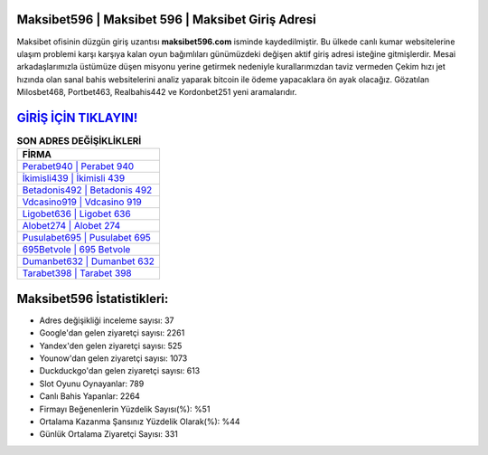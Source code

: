﻿Maksibet596 | Maksibet 596 | Maksibet Giriş Adresi
===================================

.. image:: images/maksibet-giris.jpg
   :width: 600
   
Maksibet ofisinin düzgün giriş uzantısı **maksibet596.com** isminde kaydedilmiştir. Bu ülkede canlı kumar websitelerine ulaşım problemi karşı karşıya kalan oyun bağımlıları günümüzdeki değişen aktif giriş adresi isteğine gitmişlerdir. Mesai arkadaşlarımızla üstümüze düşen misyonu yerine getirmek nedeniyle kurallarımızdan taviz vermeden Çekim hızı jet hızında olan sanal bahis websitelerini analiz yaparak bitcoin ile ödeme yapacaklara ön ayak olacağız. Gözatılan Milosbet468, Portbet463, Realbahis442 ve Kordonbet251 yeni aramalarıdır.

`GİRİŞ İÇİN TIKLAYIN! <https://urlday.cc/git>`_
==============

.. list-table:: **SON ADRES DEĞİŞİKLİKLERİ**
   :widths: 100
   :header-rows: 1

   * - FİRMA
   * - `Perabet940 | Perabet 940 <perabet940-perabet-940-perabet-giris-adresi.html>`_
   * - `İkimisli439 | İkimisli 439 <ikimisli439-ikimisli-439-ikimisli-giris-adresi.html>`_
   * - `Betadonis492 | Betadonis 492 <betadonis492-betadonis-492-betadonis-giris-adresi.html>`_	 
   * - `Vdcasino919 | Vdcasino 919 <vdcasino919-vdcasino-919-vdcasino-giris-adresi.html>`_	 
   * - `Ligobet636 | Ligobet 636 <ligobet636-ligobet-636-ligobet-giris-adresi.html>`_ 
   * - `Alobet274 | Alobet 274 <alobet274-alobet-274-alobet-giris-adresi.html>`_
   * - `Pusulabet695 | Pusulabet 695 <pusulabet695-pusulabet-695-pusulabet-giris-adresi.html>`_	 
   * - `695Betvole | 695 Betvole <695betvole-695-betvole-betvole-giris-adresi.html>`_
   * - `Dumanbet632 | Dumanbet 632 <dumanbet632-dumanbet-632-dumanbet-giris-adresi.html>`_
   * - `Tarabet398 | Tarabet 398 <tarabet398-tarabet-398-tarabet-giris-adresi.html>`_
	 
Maksibet596 İstatistikleri:
===================================	 
* Adres değişikliği inceleme sayısı: 37
* Google'dan gelen ziyaretçi sayısı: 2261
* Yandex'den gelen ziyaretçi sayısı: 525
* Younow'dan gelen ziyaretçi sayısı: 1073
* Duckduckgo'dan gelen ziyaretçi sayısı: 613
* Slot Oyunu Oynayanlar: 789
* Canlı Bahis Yapanlar: 2264
* Firmayı Beğenenlerin Yüzdelik Sayısı(%): %51
* Ortalama Kazanma Şansınız Yüzdelik Olarak(%): %44
* Günlük Ortalama Ziyaretçi Sayısı: 331
